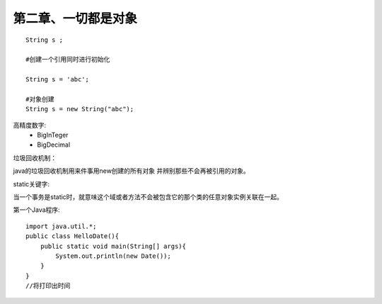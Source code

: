 第二章、一切都是对象
=======================================================================

::

    String s ;

    #创建一个引用同时进行初始化

    String s = 'abc';

    #对象创建
    String s = new String("abc");

高精度数字:
 - BigInTeger
 - BigDecimal

垃圾回收机制：

java的垃圾回收机制用来件事用new创建的所有对象  并辨别那些不会再被引用的对象。

static关键字:

当一个事务是static时，就意味这个域或者方法不会被包含它的那个类的任意对象实例关联在一起。

第一个Java程序::

    import java.util.*;
    public class HelloDate(){
        public static void main(String[] args){
            System.out.println(new Date());
        }
    }
    //将打印出时间


